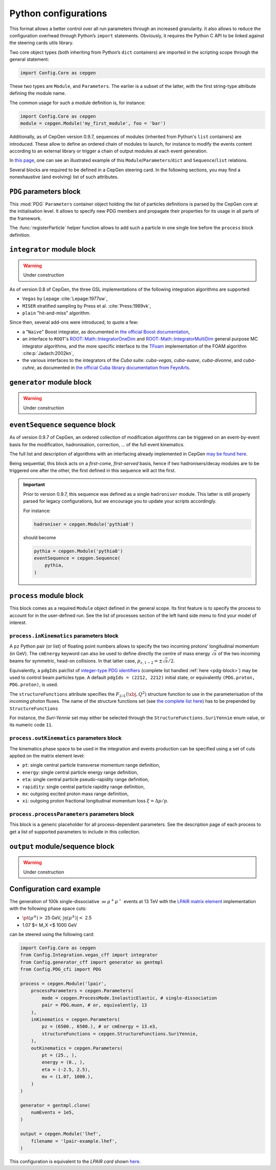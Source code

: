 =====================
Python configurations
=====================

This format allows a better control over all run parameters through an increased granularity.
It also allows to reduce the configuration overhead through Python’s ``import`` statements.
Obviously, it requires the Python C API to be linked against the steering cards utils library.

Two core object types (both inheriting from Python’s ``dict`` containers) are imported in the scripting scope through the general statement:

.. code:: python

   import Config.Core as cepgen

These two types are ``Module``, and ``Parameters``.
The earlier is a subset of the latter, with the first string-type attribute defining the module name.

The common usage for such a module definition is, for instance:

.. code:: python

   import Config.Core as cepgen
   module = cepgen.Module('my_first_module', foo = 'bar')

Additionally, as of CepGen version 0.9.7, sequences of modules (inherited from Python's ``list`` containers) are introduced.
These allow to define an ordered chain of modules to launch, for instance to modify the events content according to an external library
or trigger a chain of output modules at each event generation.

In `this page <python-containers>`_, one can see an illustrated example of this ``Module``/``Parameters``/``dict`` and ``Sequence``/``list`` relations.

Several blocks are required to be defined in a CepGen steering card.
In the following sections, you may find a nonexhaustive (and evolving) list of such attributes.

.. _pdg-block:

``PDG`` parameters block
------------------------

.. doxygennamespace:: Cards::Config::PDG_cfi
   :members:

This :mod:`PDG` ``Parameters`` container object holding the list of particles definitions is parsed by the CepGen core at the initialisation level.
It allows to specify new PDG members and propagate their properties for its usage in all parts of the framework.

The :func:`registerParticle` helper function allows to add such a particle in one single line before the ``process`` block definition.

``integrator`` module block
---------------------------

.. warning:: Under construction

As of version 0.8 of CepGen, the three GSL implementations of the following integration algorithms are supported:

* ``Vegas`` by Lepage :cite:`Lepage:1977sw`,
* ``MISER`` stratified sampling by Press et al. :cite:`Press:1989vk`,
* ``plain`` "hit-and-miss" algorithm.

Since then, several add-ons were introduced, to quote a few:

* a "``Naive``" Boost integrator, as documented in `the official Boost documentation <https://www.boost.org/doc/libs/1_81_0/libs/math/doc/html/math_toolkit/naive_monte_carlo.html>`_,
* an interface to ``ROOT``'s `ROOT::Math::IntegratorOneDim <https://root.cern.ch/doc/master/classROOT_1_1Math_1_1IntegratorOneDim.html>`_ and `ROOT::Math::IntegratorMultiDim <https://root.cern.ch/doc/master/classROOT_1_1Math_1_1IntegratorMultiDim.html>`_ general purpose MC integrator algorithms, and the more specific interface to the `TFoam <https://root.cern.ch/doc/master/classTFoam.html>`_ implementation of the FOAM algorithm :cite:p:`Jadach:2002kn`,
* the various interfaces to the integrators of the `Cuba` suite: `cuba-vegas`, `cuba-suave`, `cuba-divonne`, and `cuba-cuhre`, as documented in `the official Cuba library documentation from FeynArts <https://feynarts.de/cuba/>`_.

``generator`` module block
--------------------------

.. warning:: Under construction

``eventSequence`` sequence block
--------------------------------

As of version 0.9.7 of CepGen, an ordered collection of modification algorithms can be triggered on an event-by-event basis
for the modification, hadronisation, correction, ... of the full event kinematics.

The full list and description of algorithms with an interfacing already implemented in CepGen `may be found here <hadronisers>`_.

Being sequential, this block acts on a `first-come, first-served` basis, hence if two hadronisers/decay modules are to be triggered
one after the other, the first defined in this sequence will act the first.

.. important:: Prior to version 0.9.7, this sequence was defined as a single ``hadroniser`` module.
   This latter is still properly parsed for legacy configurations, but we encourage you to update your scripts
   accordingly.

   For instance:

   .. code:: python

      hadroniser = cepgen.Module('pythia8')

   should become

   .. code:: python

      pythia = cepgen.Module('pythia8')
      eventSequence = cepgen.Sequence(
          pythia,
      )

``process`` module block
------------------------

This block comes as a required ``Module`` object defined in the general scope.
Its first feature is to specify the process to account for in the user-defined run.
See the list of processes section of the left hand side menu to find your model of interest.

``process.inKinematics`` parameters block
~~~~~~~~~~~~~~~~~~~~~~~~~~~~~~~~~~~~~~~~~

A ``pz`` Python pair (or list) of floating point numbers allows to specify the two incoming protons’ longitudinal momentum (in GeV).
The ``cmEnergy`` keyword can also be used to define directly the centre of mass energy :math:`\sqrt{s}` of the two incoming beams for symmetric, head-on collisions.
In that latter case, :math:`p _ {z,1-2} = \pm \sqrt{s}/2`.

Equivalently, a ``pdgIds`` pair/list of `integer-type PDG identifiers <http://pdg.lbl.gov/2007/reviews/montecarlorpp.pdf>`_ (complete list handled :ref:`here <pdg-block>`) may be used to control beam particles type.
A default ``pdgIds = (2212, 2212)`` initial state, or equivalently ``(PDG.proton, PDG.proton)``, is used.

.. doxygenclass:: Cards::Config::StructureFunctions_cfi::StructureFunctions
   :members:

The ``structureFunctions`` attribute specifies the :math:`F _ {2/L}(\xbj,Q^2)` structure function to use in the parameterisation of the incoming photon fluxes.
The name of the structure functions set (see `the complete list here </structure-functions>`_) has to be prepended by ``StructureFunctions``

For instance, the *Suri-Yennie* set may either be selected through the ``StructureFunctions.SuriYennie`` enum value, or its numeric code ``11``.

``process.outKinematics`` parameters block
~~~~~~~~~~~~~~~~~~~~~~~~~~~~~~~~~~~~~~~~~~

The kinematics phase space to be used in the integration and events production can be specified using a set of cuts applied on the matrix element level:

* ``pt``: single central particle transverse momentum range definition,
* ``energy``: single central particle energy range definition,
* ``eta``: single central particle pseudo-rapidity range definition,
* ``rapidity``: single central particle rapidity range definition,
* ``mx``: outgoing excited proton mass range definition,
* ``xi``: outgoing proton fractional longitudinal momentum loss :math:`\xi = \Delta p/p`.

  .. versionadded:: 0.9.2

``process.processParameters`` parameters block
~~~~~~~~~~~~~~~~~~~~~~~~~~~~~~~~~~~~~~~~~~~~~~

This block is a generic placeholder for all process-dependent parameters.
See the description page of each process to get a list of supported parameters to include in this collection.

``output`` module/sequence block
--------------------------------

.. warning:: Under construction

.. _configuration-card-example-python:

Configuration card example
--------------------------

The generation of 100k single-dissociative :math:`\gg{\mu^+\mu^-}` events at 13 TeV with the `LPAIR matrix element <processes-lpair>`_ implementation with the following phase space cuts:

* :math:`\pt(\mu^\pm)>` 25 GeV, :math:`\lvert\eta(\mu^\pm)\rvert<` 2.5
* 1.07 $< M_X <$ 1000 GeV

can be steered using the following card:

.. code:: python

   import Config.Core as cepgen
   from Config.Integration.vegas_cff import integrator
   from Config.generator_cff import generator as gentmpl
   from Config.PDG_cfi import PDG

   process = cepgen.Module('lpair',
       processParameters = cepgen.Parameters(
           mode = cepgen.ProcessMode.InelasticElastic, # single-dissociation
           pair = PDG.muon, # or, equivalently, 13
       ),
       inKinematics = cepgen.Parameters(
           pz = (6500., 6500.), # or cmEnergy = 13.e3,
           structureFunctions = cepgen.StructureFunctions.SuriYennie,
       ),
       outKinematics = cepgen.Parameters(
           pt = (25., ),
           energy = (0., ),
           eta = (-2.5, 2.5),
           mx = (1.07, 1000.),
       )
   )

   generator = gentmpl.clone(
       numEvents = 1e5,
   )

   output = cepgen.Module('lhef',
       filename = 'lpair-example.lhef',
   )

This configuration is equivalent to the *LPAIR card* shown `here <cards-lpair#configuration-card-example-lpair>`_.

